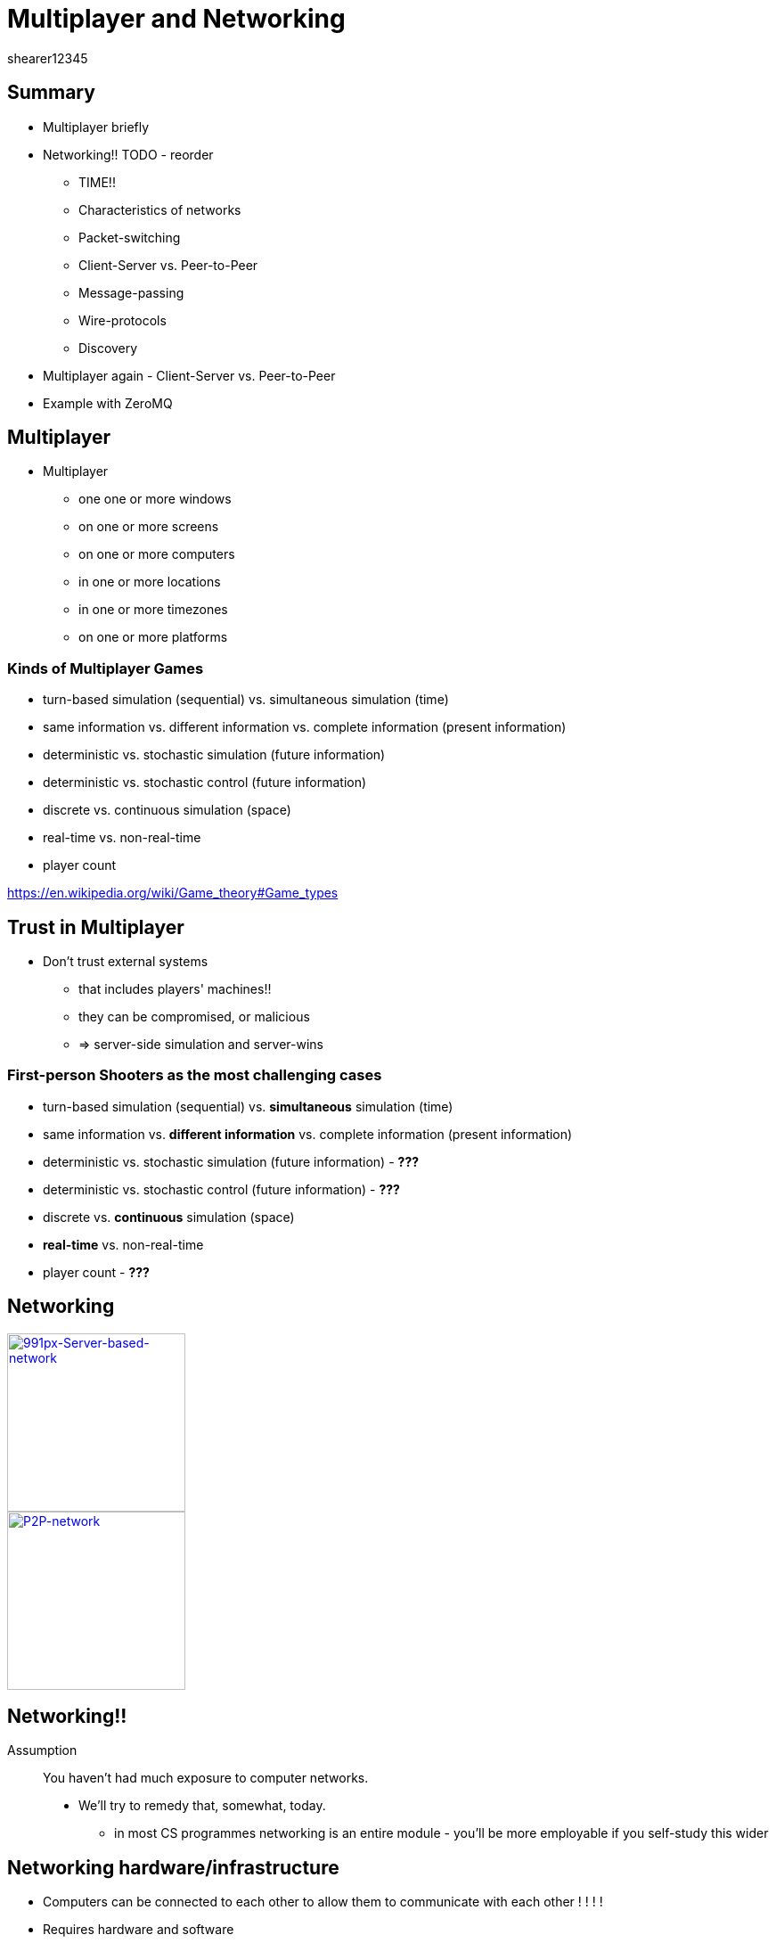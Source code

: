 = Multiplayer and Networking
shearer12345
:stem: latexmath

:imagesdir: ./assets/networking
:revealjs_customtheme: "reveal.js/css/theme/white.css"
:revealjs_history: true
:source-highlighter: highlightjs

== Summary

* Multiplayer briefly
* Networking!! TODO - reorder
  ** TIME!!
  ** Characteristics of networks
  ** Packet-switching
  ** Client-Server vs. Peer-to-Peer
  ** Message-passing
  ** Wire-protocols
  ** Discovery
* Multiplayer again - Client-Server vs. Peer-to-Peer
* Example with ZeroMQ

== Multiplayer

* Multiplayer
  ** one one or more windows
  ** on one or more screens
  ** on one or more computers
  ** in one or more locations
  ** in one or more timezones
  ** on one or more platforms

=== Kinds of Multiplayer Games

* turn-based simulation (sequential) vs. simultaneous simulation (time)
* same information vs. different information vs. complete information (present information)
* deterministic vs. stochastic simulation (future information)
* deterministic vs. stochastic control (future information)
* discrete vs. continuous simulation (space)
* real-time vs. non-real-time
* player count

https://en.wikipedia.org/wiki/Game_theory#Game_types

== Trust in Multiplayer

* Don't trust external systems
  ** that includes players' machines!!
  ** they can be compromised, or malicious
  ** => server-side simulation and server-wins

=== First-person Shooters as the most challenging cases

* turn-based simulation (sequential) vs. *simultaneous* simulation (time)
* same information vs. *different information* vs. complete information (present information)
* deterministic vs. stochastic simulation (future information) - *???*
* deterministic vs. stochastic control (future information) - *???*
* discrete vs. *continuous* simulation (space)
* *real-time* vs. non-real-time
* player count - *???*

== Networking

image::991px-Server-based-network.svg.png[991px-Server-based-network, height=200, link=https://en.wikipedia.org/wiki/File:Server-based-network.svg]
image::P2P-network.svg.png[P2P-network, height=200, link=https://commons.wikimedia.org/wiki/File:P2P-network.svg]

== Networking!!

Assumption :: You haven't had much exposure to computer networks.

* We'll try to remedy that, somewhat, today.
  ** in most CS programmes networking is an entire module - you'll be more employable if you self-study this wider

== Networking hardware/infrastructure

* Computers can be connected to each other to allow them to communicate with each other ! ! ! !
* Requires hardware and software
  ** both in the computer and between
* Connection are made with cables, or wirelessly
  ** electrical, optical, radio, ..
* Other computers can sit in between and help

== Packet-switching

All modern networks are packet-switched networks.

That means, that at a low level (OSI Layer 3: Network Layer) there is no concept of a connection between two nodes - only the possibility to send packets from one node to another.

== Packet-switching vs Circuit-switching

Packet-switching networks exist in contrast to Circuit-switching networks.

In Circuit-switching a transmission Channel is occupied continuously while the circuit/connection is present.

In Packet-switching a Channel is only occupied when sending a packet.

=== Packet-switching 2

image::Packet_Switching.gif[Packet_Switching, height=600, link=https://en.wikipedia.org/wiki/Packet_switching#/media/File:Packet_Switching.gif]

=== Connectionless and connection-oriented modes

Even though the underlying layer(s) may be packet-based we can simulate circuit-switched with a protocol. This gives us two conceptual modes - connectionless and connection-oriented

=== Connectionless mode

* each packet includes complete addressing information
   ** destination
   ** source
   ** port numbers
* packets are routed individually
   ** may result in different paths
   ** may result in out-of-order delivery
* packets may include a sequence number
* Examples include: Ethernet, IP, UDP

=== Connection-oriented mode

* requires a setup phase between hosts before useful data transfer
* each packet just includes a connection identifier
  ** rather than address information (so smaller)
* end points negotiate and make sure packets are delivered in order, without errors
* connection can be stored in the network (nodes between the hosts)
  ** so routing becomes a simpler lookup
* TCP is the major example here.

=== IP, UDP, TCP

IP :: Internet Protocol (Connectionless)
UDP :: User Datagram Protocol (Connectionless)
TCP ::Transmission Control Protocol (Connection-oriented)

* all part of the Internet protocol suite (also known as TCP/IP)

=== The Big UDP vs TCP debate

There is much debate in the community around whether using UDP (connection-less, but usually with a custom protocol on top of) or TCP is better for latency-sensitive applications.

There isn't a clear, evidence-based, consensus. I would suggest, implement at the high-level first (with a library), profile for issues.

But, the games industry tends to say most of their real-time games use UDP - http://gafferongames.com/networking-for-game-programmers/udp-vs-tcp/

=== LAN, WAN, Internet

* Local Area Network (LAN)
* Wide Area Network (WAN)
* Internet

== TIME!!

Many game genres are highly time-sensitive.

The laws of physics limit how fast light and electricity travel, so between two hosts there is *ALWAYS* a time interval for data to travel from A to B.

== Characteristics of networks

Networks have a number of characteristics that we are interested in, whatever the form of networking we use:

* Latency
* Jitter
* Bandwidth
* Packet-loss

== Latency

* how long it takes for data to get from A to B (one-way)
  ** or to get from A to B and back to A (round-trip)
* lower is better
* bounded by laws of physics
  ** speed of light, of electricity
* also influenced by repeaters/hubs/switches/routers
* also influenced by local software/hardware

=== Speed of light

* speed of light (in a vacuum, in air, in fibreoptic)
   *** stem:[299,792,458 \frac m s] - in vacuum
   ** approximately stem:[3.00 × 10^8 \frac m s])
   ** approximately 186,000 miles per second

=== Speed of light 2

* speed of light in air is around 0.03% slower than in a vacuum (stem:[99.97% * c])
  ** i.e. unimportant for us
* speed of light in fibreoptic is about 35% slower than in a vacuum (stem:[65% * c]))
  ** this makes a difference

=== Fibreoptic

image::Fibreoptic.jpg[Fibreoptic, height=200, link=https://commons.wikimedia.org/wiki/File:Fibreoptic.jpg]
* used for national and international links
* doesn't follow straight lines in the real world

=== Speed of electricity

* technically the propagation speed of electromagnetic wave in cables
  ** for cat5 is about 35% slower than speed of light in a vacuum (stem:[65% * c]))
  ** about the same as fibreoptic

image::Cat_5.jpg[Cat 5 cable, height=200, link=https://commons.wikimedia.org/wiki/File:Cat_5.jpg]

=== Repeaters, hubs, switches, routers

image::4_port_netgear_ethernet_hub.jpg[4 port Netgear ethernet hub, height=150, link=https://commons.wikimedia.org/wiki/File:4_port_netgear_ethernet_hub.jpg]

image::2550T-PWR-Front.jpg[50-port Ethernet switch, height=150, link=https://commons.wikimedia.org/wiki/File:2550T-PWR-Front.jpg]

image::cisco_2900.jpg[Cisco 2900 router, height=150, link=http://www.cisco.com/c/en/us/products/routers/2900-series-integrated-services-routers-isr/index.html#]

=== Repeaters, hubs, switches, routers 2

* these pieces of hardware are themselves computers and introduce variable delays

=== Latency - some numbers

* TODO

== Jitter

* How much latency varies
* Varied causes, including
  ** local machine (hardware/software)
  ** network hardware
    *** buffers
    *** route changes (including losses)
  ** congestion
  ** noise

=== Jitter - some numbers

* TODO

== Bandwidth

* How much data can we send per unit time (e.g. per second) - measured in Bits Per Second
  ** maximum amount
  ** may be limited by other factors
  ** may be in conflict with other services/activities

== Bandwidth - some numbers

* TODO

== Packet-loss

* Proportion of packets that are lost
  ** due to noise in transmission media
  ** due to congestion

== Packet-loss - some numbers

* generally very low on cables (should be 0%)
  ** usually fairly stable over time
* wireless can be quite high in "good" circumstances (1%-5%)
  ** can vary widely over time

== Client-Server vs. Peer-to-Peer

What are they?

=== Peer-to-Peer

image::P2P-network.svg.png[P2P-network, link=https://commons.wikimedia.org/wiki/File:P2P-network.svg]

=== Client-Server

image::991px-Server-based-network.svg.png[991px-Server-based-network, link=https://en.wikipedia.org/wiki/File:Server-based-network.svg]

== Message-passing

All modern games use some kinds of message-passing to communicate.  Conceptually, each system *only* sends/receives abstract "messages" - there are (usually) no other communication paths.

How the message are sent between systems is up to a layer below the messaging system - i.e. most of the game engine only needs to be concerned with messages. These message *MAY* end up being sent on the network as one or more messages.

== Wire-protocols

Being able to send messages around is all well and good, but what should we put in the messages?

* How do we know/define the wire-protocol?
* How do we make it efficient?
* Endianness?
* ...

http://gafferongames.com/building-a-game-network-protocol/

=== Protocol tools/libraries/techniques

...

== Discovery

How to we find which hosts we should talk to? ...

=== Discovery tools/libraries/techniques

== Multiplayer again - Client-Server vs. Peer-to-Peer

Most, modern games use Client-Server

[%step]
* easier to implement
* makes firewall/NAT issues easier/possible
* makes security/trust easier/possible

== Example with ZeroMQ

* http://zeromq.org/
* https://github.com/zeromq/cppzmq


== Workshop activities 1

*

=== Workshop activities 2

*
